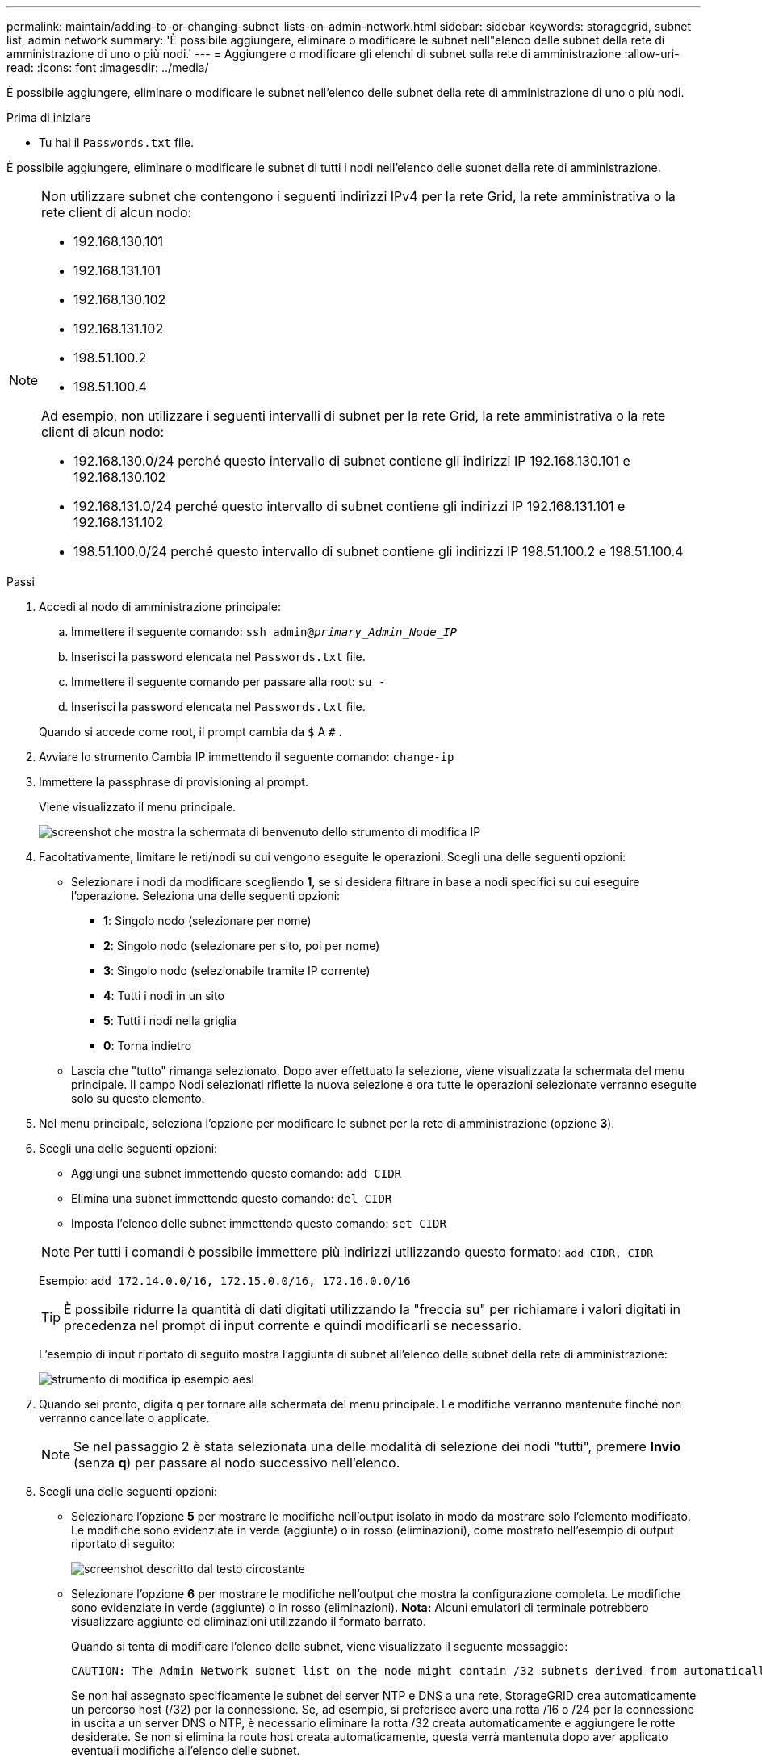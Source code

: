 ---
permalink: maintain/adding-to-or-changing-subnet-lists-on-admin-network.html 
sidebar: sidebar 
keywords: storagegrid, subnet list, admin network 
summary: 'È possibile aggiungere, eliminare o modificare le subnet nell"elenco delle subnet della rete di amministrazione di uno o più nodi.' 
---
= Aggiungere o modificare gli elenchi di subnet sulla rete di amministrazione
:allow-uri-read: 
:icons: font
:imagesdir: ../media/


[role="lead"]
È possibile aggiungere, eliminare o modificare le subnet nell'elenco delle subnet della rete di amministrazione di uno o più nodi.

.Prima di iniziare
* Tu hai il `Passwords.txt` file.


È possibile aggiungere, eliminare o modificare le subnet di tutti i nodi nell'elenco delle subnet della rete di amministrazione.

[NOTE]
====
Non utilizzare subnet che contengono i seguenti indirizzi IPv4 per la rete Grid, la rete amministrativa o la rete client di alcun nodo:

* 192.168.130.101
* 192.168.131.101
* 192.168.130.102
* 192.168.131.102
* 198.51.100.2
* 198.51.100.4


Ad esempio, non utilizzare i seguenti intervalli di subnet per la rete Grid, la rete amministrativa o la rete client di alcun nodo:

* 192.168.130.0/24 perché questo intervallo di subnet contiene gli indirizzi IP 192.168.130.101 e 192.168.130.102
* 192.168.131.0/24 perché questo intervallo di subnet contiene gli indirizzi IP 192.168.131.101 e 192.168.131.102
* 198.51.100.0/24 perché questo intervallo di subnet contiene gli indirizzi IP 198.51.100.2 e 198.51.100.4


====
.Passi
. Accedi al nodo di amministrazione principale:
+
.. Immettere il seguente comando: `ssh admin@_primary_Admin_Node_IP_`
.. Inserisci la password elencata nel `Passwords.txt` file.
.. Immettere il seguente comando per passare alla root: `su -`
.. Inserisci la password elencata nel `Passwords.txt` file.


+
Quando si accede come root, il prompt cambia da `$` A `#` .

. Avviare lo strumento Cambia IP immettendo il seguente comando: `change-ip`
. Immettere la passphrase di provisioning al prompt.
+
Viene visualizzato il menu principale.

+
image::../media/change_ip_tool_main_menu.png[screenshot che mostra la schermata di benvenuto dello strumento di modifica IP]

. Facoltativamente, limitare le reti/nodi su cui vengono eseguite le operazioni.  Scegli una delle seguenti opzioni:
+
** Selezionare i nodi da modificare scegliendo *1*, se si desidera filtrare in base a nodi specifici su cui eseguire l'operazione.  Seleziona una delle seguenti opzioni:
+
*** *1*: Singolo nodo (selezionare per nome)
*** *2*: Singolo nodo (selezionare per sito, poi per nome)
*** *3*: Singolo nodo (selezionabile tramite IP corrente)
*** *4*: Tutti i nodi in un sito
*** *5*: Tutti i nodi nella griglia
*** *0*: Torna indietro


** Lascia che "tutto" rimanga selezionato.  Dopo aver effettuato la selezione, viene visualizzata la schermata del menu principale.  Il campo Nodi selezionati riflette la nuova selezione e ora tutte le operazioni selezionate verranno eseguite solo su questo elemento.


. Nel menu principale, seleziona l'opzione per modificare le subnet per la rete di amministrazione (opzione *3*).
. Scegli una delle seguenti opzioni:
+
--
** Aggiungi una subnet immettendo questo comando: `add CIDR`
** Elimina una subnet immettendo questo comando: `del CIDR`
** Imposta l'elenco delle subnet immettendo questo comando: `set CIDR`


--
+
--

NOTE: Per tutti i comandi è possibile immettere più indirizzi utilizzando questo formato: `add CIDR, CIDR`

Esempio: `add 172.14.0.0/16, 172.15.0.0/16, 172.16.0.0/16`


TIP: È possibile ridurre la quantità di dati digitati utilizzando la "freccia su" per richiamare i valori digitati in precedenza nel prompt di input corrente e quindi modificarli se necessario.

L'esempio di input riportato di seguito mostra l'aggiunta di subnet all'elenco delle subnet della rete di amministrazione:

image::../media/change_ip_tool_aesl_sample_input.gif[strumento di modifica ip esempio aesl]

--
. Quando sei pronto, digita *q* per tornare alla schermata del menu principale.  Le modifiche verranno mantenute finché non verranno cancellate o applicate.
+

NOTE: Se nel passaggio 2 è stata selezionata una delle modalità di selezione dei nodi "tutti", premere *Invio* (senza *q*) per passare al nodo successivo nell'elenco.

. Scegli una delle seguenti opzioni:
+
** Selezionare l'opzione *5* per mostrare le modifiche nell'output isolato in modo da mostrare solo l'elemento modificato.  Le modifiche sono evidenziate in verde (aggiunte) o in rosso (eliminazioni), come mostrato nell'esempio di output riportato di seguito:
+
image::../media/change_ip_tool_aesl_sample_output.png[screenshot descritto dal testo circostante]

** Selezionare l'opzione *6* per mostrare le modifiche nell'output che mostra la configurazione completa.  Le modifiche sono evidenziate in verde (aggiunte) o in rosso (eliminazioni).  *Nota:* Alcuni emulatori di terminale potrebbero visualizzare aggiunte ed eliminazioni utilizzando il formato barrato.
+
Quando si tenta di modificare l'elenco delle subnet, viene visualizzato il seguente messaggio:

+
[listing]
----
CAUTION: The Admin Network subnet list on the node might contain /32 subnets derived from automatically applied routes that aren't persistent. Host routes (/32 subnets) are applied automatically if the IP addresses provided for external services such as NTP or DNS aren't reachable using default StorageGRID routing, but are reachable using a different interface and gateway. Making and applying changes to the subnet list will make all automatically applied subnets persistent. If you don't want that to happen, delete the unwanted subnets before applying changes. If you know that all /32 subnets in the list were added intentionally, you can ignore this caution.
----
+
Se non hai assegnato specificamente le subnet del server NTP e DNS a una rete, StorageGRID crea automaticamente un percorso host (/32) per la connessione.  Se, ad esempio, si preferisce avere una rotta /16 o /24 per la connessione in uscita a un server DNS o NTP, è necessario eliminare la rotta /32 creata automaticamente e aggiungere le rotte desiderate.  Se non si elimina la route host creata automaticamente, questa verrà mantenuta dopo aver applicato eventuali modifiche all'elenco delle subnet.



+

NOTE: Sebbene sia possibile utilizzare questi percorsi host rilevati automaticamente, in genere è necessario configurare manualmente i percorsi DNS e NTP per garantire la connettività.

. Selezionare l'opzione *7* per convalidare tutte le modifiche apportate.
+
Questa convalida garantisce che vengano rispettate le regole per le reti Grid, Admin e Client, ad esempio utilizzando subnet sovrapposte.

. Facoltativamente, seleziona l'opzione *8* per salvare tutte le modifiche apportate e tornare in seguito per continuare ad apportare modifiche.
+
Questa opzione consente di uscire dallo strumento Cambia IP e di riavviarlo in un secondo momento, senza perdere le modifiche non applicate.

. Eseguire una delle seguenti operazioni:
+
** Selezionare l'opzione *9* se si desidera annullare tutte le modifiche senza salvare o applicare la nuova configurazione di rete.
** Selezionare l'opzione *10* se si è pronti ad applicare le modifiche e a predisporre la nuova configurazione di rete.  Durante il provisioning, l'output visualizza lo stato man mano che vengono applicati gli aggiornamenti, come mostrato nel seguente output di esempio:
+
[listing]
----
Generating new grid networking description file...

Running provisioning...

Updating grid network configuration on Name
----


. Scarica un nuovo pacchetto di ripristino da Grid Manager.
+
.. Selezionare *MANUTENZIONE* > *Sistema* > *Pacchetto di ripristino*.
.. Immettere la passphrase di provisioning.



